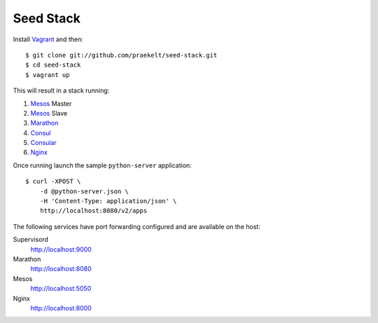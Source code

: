 Seed Stack
==========

Install Vagrant_ and then::

    $ git clone git://github.com/praekelt/seed-stack.git
    $ cd seed-stack
    $ vagrant up

This will result in a stack running:

1. Mesos_ Master
2. Mesos_ Slave
3. Marathon_
4. Consul_
5. Consular_
6. Nginx_

Once running launch the sample ``python-server`` application::

    $ curl -XPOST \
        -d @python-server.json \
        -H 'Content-Type: application/json' \
        http://localhost:8080/v2/apps

The following services have port forwarding configured and are available
on the host:

Supervisord
    http://localhost:9000

Marathon
    http://localhost:8080

Mesos
    http://localhost:5050

Nginx
    http://localhost:8000


.. _Vagrant: http://www.vagrantup.com
.. _Mesos: https://mesosphere.com/
.. _Marathon: http://mesosphere.github.io/marathon/
.. _Consul: http://consul.io
.. _Consular: http://consular.rtfd.org
.. _Nginx: http://www.nginx.org
